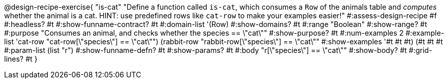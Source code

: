 @design-recipe-exercise{ "is-cat"
  "Define a function called `is-cat`, which consumes a `Row` of the animals table and _computes_ whether the animal is a cat. HINT: use predefined rows like `cat-row` to make your examples easier!"
#:assess-design-recipe #f
#:headless? #t
#:show-funname-contract? #t
#:domain-list '(Row)
#:show-domains? #t
#:range "Boolean"
#:show-range? #t
#:purpose "Consumes an animal, and checks whether the species == \"cat\""
#:show-purpose? #t
#:num-examples 2
#:example-list '((cat-row "cat-row[\"species\"] == \"cat\"")
				 (rabbit-row "rabbit-row[\"species\"] == \"cat\""))
#:show-examples '((#t #t #t) (#t #t #t))
#:param-list (list "r")
#:show-funname-defn? #t
#:show-params? #t
#:body "r[\"species\"] == \"cat\""
#:show-body? #t
#:grid-lines? #t
}